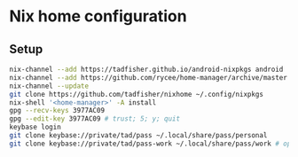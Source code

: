 * Nix home configuration

** Setup

#+BEGIN_SRC sh
nix-channel --add https://tadfisher.github.io/android-nixpkgs android
nix-channel --add https://github.com/rycee/home-manager/archive/master.tar.gz home-manager
nix-channel --update
git clone https://github.com/tadfisher/nixhome ~/.config/nixpkgs
nix-shell '<home-manager>' -A install
gpg --recv-keys 3977AC09
gpg --edit-key 3977AC09 # trust; 5; y; quit
keybase login
git clone keybase://private/tad/pass ~/.local/share/pass/personal
git clone keybase://private/tad/pass-work ~/.local/share/pass/work # optional
#+END_SRC
